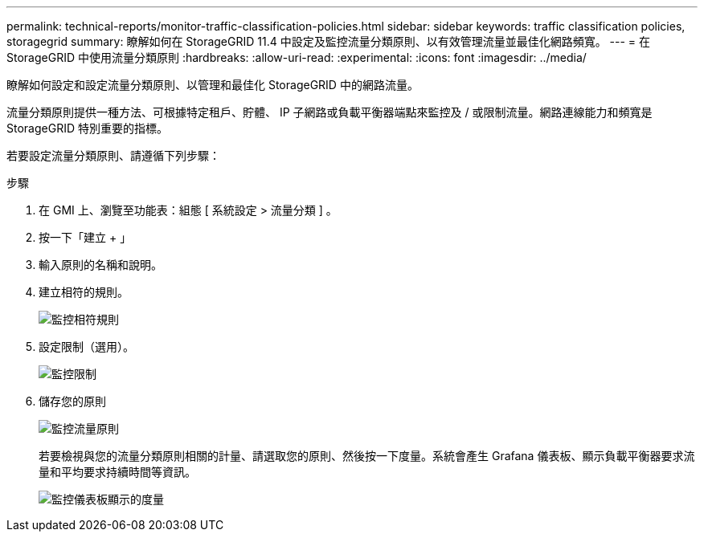 ---
permalink: technical-reports/monitor-traffic-classification-policies.html 
sidebar: sidebar 
keywords: traffic classification policies, storagegrid 
summary: 瞭解如何在 StorageGRID 11.4 中設定及監控流量分類原則、以有效管理流量並最佳化網路頻寬。 
---
= 在 StorageGRID 中使用流量分類原則
:hardbreaks:
:allow-uri-read: 
:experimental: 
:icons: font
:imagesdir: ../media/


[role="lead"]
瞭解如何設定和設定流量分類原則、以管理和最佳化 StorageGRID 中的網路流量。

流量分類原則提供一種方法、可根據特定租戶、貯體、 IP 子網路或負載平衡器端點來監控及 / 或限制流量。網路連線能力和頻寬是 StorageGRID 特別重要的指標。

若要設定流量分類原則、請遵循下列步驟：

.步驟
. 在 GMI 上、瀏覽至功能表：組態 [ 系統設定 > 流量分類 ] 。
. 按一下「建立 + 」
. 輸入原則的名稱和說明。
. 建立相符的規則。
+
image:monitor/monitor-matching-rule.png["監控相符規則"]

. 設定限制（選用）。
+
image:monitor/monitor-limit.png["監控限制"]

. 儲存您的原則
+
image:monitor/monitor-traffic-policy.png["監控流量原則"]

+
若要檢視與您的流量分類原則相關的計量、請選取您的原則、然後按一下度量。系統會產生 Grafana 儀表板、顯示負載平衡器要求流量和平均要求持續時間等資訊。

+
image:monitor/monitor-dashboard-showing-metrics.png["監控儀表板顯示的度量"]


